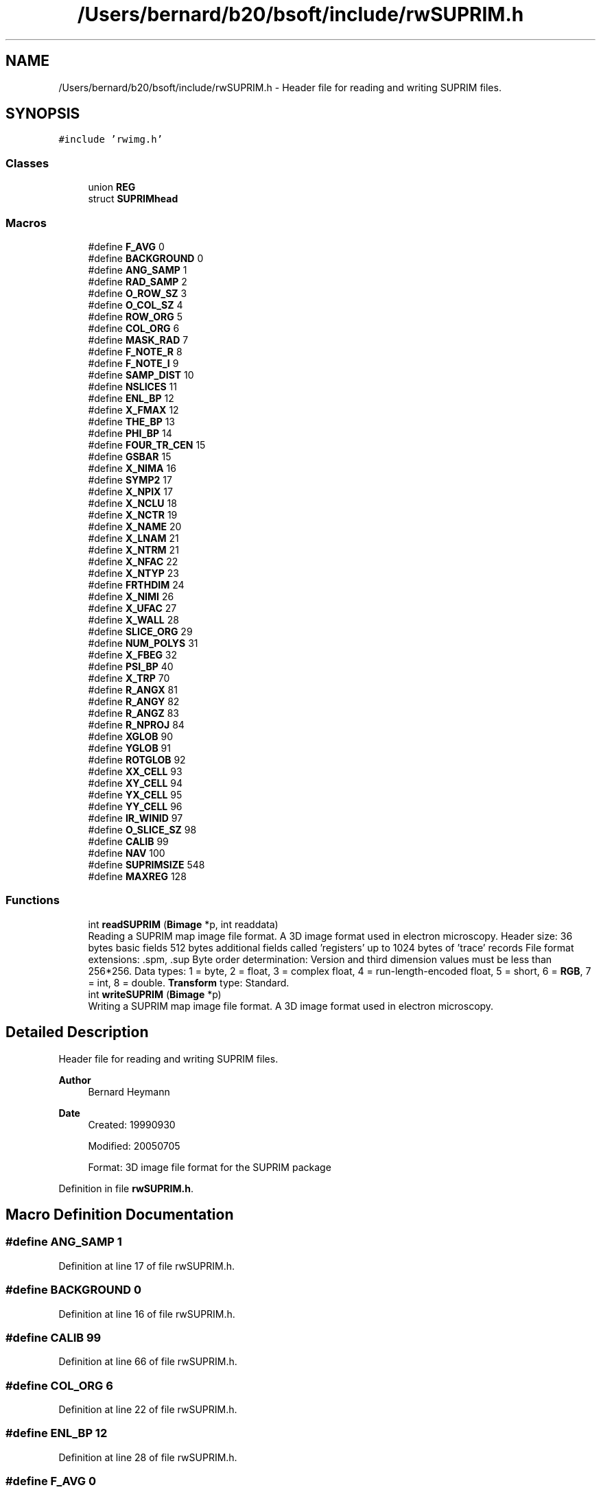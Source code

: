 .TH "/Users/bernard/b20/bsoft/include/rwSUPRIM.h" 3 "Wed Sep 1 2021" "Version 2.1.0" "Bsoft" \" -*- nroff -*-
.ad l
.nh
.SH NAME
/Users/bernard/b20/bsoft/include/rwSUPRIM.h \- Header file for reading and writing SUPRIM files\&.  

.SH SYNOPSIS
.br
.PP
\fC#include 'rwimg\&.h'\fP
.br

.SS "Classes"

.in +1c
.ti -1c
.RI "union \fBREG\fP"
.br
.ti -1c
.RI "struct \fBSUPRIMhead\fP"
.br
.in -1c
.SS "Macros"

.in +1c
.ti -1c
.RI "#define \fBF_AVG\fP   0"
.br
.ti -1c
.RI "#define \fBBACKGROUND\fP   0"
.br
.ti -1c
.RI "#define \fBANG_SAMP\fP   1"
.br
.ti -1c
.RI "#define \fBRAD_SAMP\fP   2"
.br
.ti -1c
.RI "#define \fBO_ROW_SZ\fP   3"
.br
.ti -1c
.RI "#define \fBO_COL_SZ\fP   4"
.br
.ti -1c
.RI "#define \fBROW_ORG\fP   5"
.br
.ti -1c
.RI "#define \fBCOL_ORG\fP   6"
.br
.ti -1c
.RI "#define \fBMASK_RAD\fP   7"
.br
.ti -1c
.RI "#define \fBF_NOTE_R\fP   8"
.br
.ti -1c
.RI "#define \fBF_NOTE_I\fP   9"
.br
.ti -1c
.RI "#define \fBSAMP_DIST\fP   10"
.br
.ti -1c
.RI "#define \fBNSLICES\fP   11"
.br
.ti -1c
.RI "#define \fBENL_BP\fP   12"
.br
.ti -1c
.RI "#define \fBX_FMAX\fP   12"
.br
.ti -1c
.RI "#define \fBTHE_BP\fP   13"
.br
.ti -1c
.RI "#define \fBPHI_BP\fP   14"
.br
.ti -1c
.RI "#define \fBFOUR_TR_CEN\fP   15"
.br
.ti -1c
.RI "#define \fBGSBAR\fP   15"
.br
.ti -1c
.RI "#define \fBX_NIMA\fP   16"
.br
.ti -1c
.RI "#define \fBSYMP2\fP   17"
.br
.ti -1c
.RI "#define \fBX_NPIX\fP   17"
.br
.ti -1c
.RI "#define \fBX_NCLU\fP   18"
.br
.ti -1c
.RI "#define \fBX_NCTR\fP   19"
.br
.ti -1c
.RI "#define \fBX_NAME\fP   20"
.br
.ti -1c
.RI "#define \fBX_LNAM\fP   21"
.br
.ti -1c
.RI "#define \fBX_NTRM\fP   21"
.br
.ti -1c
.RI "#define \fBX_NFAC\fP   22"
.br
.ti -1c
.RI "#define \fBX_NTYP\fP   23"
.br
.ti -1c
.RI "#define \fBFRTHDIM\fP   24"
.br
.ti -1c
.RI "#define \fBX_NIMI\fP   26"
.br
.ti -1c
.RI "#define \fBX_UFAC\fP   27"
.br
.ti -1c
.RI "#define \fBX_WALL\fP   28"
.br
.ti -1c
.RI "#define \fBSLICE_ORG\fP   29"
.br
.ti -1c
.RI "#define \fBNUM_POLYS\fP   31"
.br
.ti -1c
.RI "#define \fBX_FBEG\fP   32"
.br
.ti -1c
.RI "#define \fBPSI_BP\fP   40"
.br
.ti -1c
.RI "#define \fBX_TRP\fP   70"
.br
.ti -1c
.RI "#define \fBR_ANGX\fP   81"
.br
.ti -1c
.RI "#define \fBR_ANGY\fP   82"
.br
.ti -1c
.RI "#define \fBR_ANGZ\fP   83"
.br
.ti -1c
.RI "#define \fBR_NPROJ\fP   84"
.br
.ti -1c
.RI "#define \fBXGLOB\fP   90"
.br
.ti -1c
.RI "#define \fBYGLOB\fP   91"
.br
.ti -1c
.RI "#define \fBROTGLOB\fP   92"
.br
.ti -1c
.RI "#define \fBXX_CELL\fP   93"
.br
.ti -1c
.RI "#define \fBXY_CELL\fP   94"
.br
.ti -1c
.RI "#define \fBYX_CELL\fP   95"
.br
.ti -1c
.RI "#define \fBYY_CELL\fP   96"
.br
.ti -1c
.RI "#define \fBIR_WINID\fP   97"
.br
.ti -1c
.RI "#define \fBO_SLICE_SZ\fP   98"
.br
.ti -1c
.RI "#define \fBCALIB\fP   99"
.br
.ti -1c
.RI "#define \fBNAV\fP   100"
.br
.ti -1c
.RI "#define \fBSUPRIMSIZE\fP   548"
.br
.ti -1c
.RI "#define \fBMAXREG\fP   128"
.br
.in -1c
.SS "Functions"

.in +1c
.ti -1c
.RI "int \fBreadSUPRIM\fP (\fBBimage\fP *p, int readdata)"
.br
.RI "Reading a SUPRIM map image file format\&. A 3D image format used in electron microscopy\&. Header size: 36 bytes basic fields 512 bytes additional fields called 'registers' up to 1024 bytes of 'trace' records File format extensions: \&.spm, \&.sup Byte order determination: Version and third dimension values must be less than 256*256\&. Data types: 1 = byte, 2 = float, 3 = complex float, 4 = run-length-encoded float, 5 = short, 6 = \fBRGB\fP, 7 = int, 8 = double\&. \fBTransform\fP type: Standard\&. "
.ti -1c
.RI "int \fBwriteSUPRIM\fP (\fBBimage\fP *p)"
.br
.RI "Writing a SUPRIM map image file format\&. A 3D image format used in electron microscopy\&. "
.in -1c
.SH "Detailed Description"
.PP 
Header file for reading and writing SUPRIM files\&. 


.PP
\fBAuthor\fP
.RS 4
Bernard Heymann 
.RE
.PP
\fBDate\fP
.RS 4
Created: 19990930 
.PP
Modified: 20050705 
.PP
.nf
Format: 3D image file format for the SUPRIM package

.fi
.PP
 
.RE
.PP

.PP
Definition in file \fBrwSUPRIM\&.h\fP\&.
.SH "Macro Definition Documentation"
.PP 
.SS "#define ANG_SAMP   1"

.PP
Definition at line 17 of file rwSUPRIM\&.h\&.
.SS "#define BACKGROUND   0"

.PP
Definition at line 16 of file rwSUPRIM\&.h\&.
.SS "#define CALIB   99"

.PP
Definition at line 66 of file rwSUPRIM\&.h\&.
.SS "#define COL_ORG   6"

.PP
Definition at line 22 of file rwSUPRIM\&.h\&.
.SS "#define ENL_BP   12"

.PP
Definition at line 28 of file rwSUPRIM\&.h\&.
.SS "#define F_AVG   0"

.PP
Definition at line 15 of file rwSUPRIM\&.h\&.
.SS "#define F_NOTE_I   9"

.PP
Definition at line 25 of file rwSUPRIM\&.h\&.
.SS "#define F_NOTE_R   8"

.PP
Definition at line 24 of file rwSUPRIM\&.h\&.
.SS "#define FOUR_TR_CEN   15"

.PP
Definition at line 32 of file rwSUPRIM\&.h\&.
.SS "#define FRTHDIM   24"

.PP
Definition at line 44 of file rwSUPRIM\&.h\&.
.SS "#define GSBAR   15"

.PP
Definition at line 33 of file rwSUPRIM\&.h\&.
.SS "#define IR_WINID   97"

.PP
Definition at line 64 of file rwSUPRIM\&.h\&.
.SS "#define MASK_RAD   7"

.PP
Definition at line 23 of file rwSUPRIM\&.h\&.
.SS "#define MAXREG   128"

.PP
Definition at line 71 of file rwSUPRIM\&.h\&.
.SS "#define NAV   100"

.PP
Definition at line 67 of file rwSUPRIM\&.h\&.
.SS "#define NSLICES   11"

.PP
Definition at line 27 of file rwSUPRIM\&.h\&.
.SS "#define NUM_POLYS   31"

.PP
Definition at line 49 of file rwSUPRIM\&.h\&.
.SS "#define O_COL_SZ   4"

.PP
Definition at line 20 of file rwSUPRIM\&.h\&.
.SS "#define O_ROW_SZ   3"

.PP
Definition at line 19 of file rwSUPRIM\&.h\&.
.SS "#define O_SLICE_SZ   98"

.PP
Definition at line 65 of file rwSUPRIM\&.h\&.
.SS "#define PHI_BP   14"

.PP
Definition at line 31 of file rwSUPRIM\&.h\&.
.SS "#define PSI_BP   40"

.PP
Definition at line 51 of file rwSUPRIM\&.h\&.
.SS "#define R_ANGX   81"

.PP
Definition at line 53 of file rwSUPRIM\&.h\&.
.SS "#define R_ANGY   82"

.PP
Definition at line 54 of file rwSUPRIM\&.h\&.
.SS "#define R_ANGZ   83"

.PP
Definition at line 55 of file rwSUPRIM\&.h\&.
.SS "#define R_NPROJ   84"

.PP
Definition at line 56 of file rwSUPRIM\&.h\&.
.SS "#define RAD_SAMP   2"

.PP
Definition at line 18 of file rwSUPRIM\&.h\&.
.SS "#define ROTGLOB   92"

.PP
Definition at line 59 of file rwSUPRIM\&.h\&.
.SS "#define ROW_ORG   5"

.PP
Definition at line 21 of file rwSUPRIM\&.h\&.
.SS "#define SAMP_DIST   10"

.PP
Definition at line 26 of file rwSUPRIM\&.h\&.
.SS "#define SLICE_ORG   29"

.PP
Definition at line 48 of file rwSUPRIM\&.h\&.
.SS "#define SUPRIMSIZE   548"

.PP
Definition at line 69 of file rwSUPRIM\&.h\&.
.SS "#define SYMP2   17"

.PP
Definition at line 35 of file rwSUPRIM\&.h\&.
.SS "#define THE_BP   13"

.PP
Definition at line 30 of file rwSUPRIM\&.h\&.
.SS "#define X_FBEG   32"

.PP
Definition at line 50 of file rwSUPRIM\&.h\&.
.SS "#define X_FMAX   12"

.PP
Definition at line 29 of file rwSUPRIM\&.h\&.
.SS "#define X_LNAM   21"

.PP
Definition at line 40 of file rwSUPRIM\&.h\&.
.SS "#define X_NAME   20"

.PP
Definition at line 39 of file rwSUPRIM\&.h\&.
.SS "#define X_NCLU   18"

.PP
Definition at line 37 of file rwSUPRIM\&.h\&.
.SS "#define X_NCTR   19"

.PP
Definition at line 38 of file rwSUPRIM\&.h\&.
.SS "#define X_NFAC   22"

.PP
Definition at line 42 of file rwSUPRIM\&.h\&.
.SS "#define X_NIMA   16"

.PP
Definition at line 34 of file rwSUPRIM\&.h\&.
.SS "#define X_NIMI   26"

.PP
Definition at line 45 of file rwSUPRIM\&.h\&.
.SS "#define X_NPIX   17"

.PP
Definition at line 36 of file rwSUPRIM\&.h\&.
.SS "#define X_NTRM   21"

.PP
Definition at line 41 of file rwSUPRIM\&.h\&.
.SS "#define X_NTYP   23"

.PP
Definition at line 43 of file rwSUPRIM\&.h\&.
.SS "#define X_TRP   70"

.PP
Definition at line 52 of file rwSUPRIM\&.h\&.
.SS "#define X_UFAC   27"

.PP
Definition at line 46 of file rwSUPRIM\&.h\&.
.SS "#define X_WALL   28"

.PP
Definition at line 47 of file rwSUPRIM\&.h\&.
.SS "#define XGLOB   90"

.PP
Definition at line 57 of file rwSUPRIM\&.h\&.
.SS "#define XX_CELL   93"

.PP
Definition at line 60 of file rwSUPRIM\&.h\&.
.SS "#define XY_CELL   94"

.PP
Definition at line 61 of file rwSUPRIM\&.h\&.
.SS "#define YGLOB   91"

.PP
Definition at line 58 of file rwSUPRIM\&.h\&.
.SS "#define YX_CELL   95"

.PP
Definition at line 62 of file rwSUPRIM\&.h\&.
.SS "#define YY_CELL   96"

.PP
Definition at line 63 of file rwSUPRIM\&.h\&.
.SH "Function Documentation"
.PP 
.SS "int readSUPRIM (\fBBimage\fP * p, int readdata)"

.PP
Reading a SUPRIM map image file format\&. A 3D image format used in electron microscopy\&. Header size: 36 bytes basic fields 512 bytes additional fields called 'registers' up to 1024 bytes of 'trace' records File format extensions: \&.spm, \&.sup Byte order determination: Version and third dimension values must be less than 256*256\&. Data types: 1 = byte, 2 = float, 3 = complex float, 4 = run-length-encoded float, 5 = short, 6 = \fBRGB\fP, 7 = int, 8 = double\&. \fBTransform\fP type: Standard\&. 
.PP
\fBParameters\fP
.RS 4
\fI*p\fP the image structure\&. 
.br
\fIreaddata\fP flag to activate reading of image data\&. 
.RE
.PP
\fBReturns\fP
.RS 4
int error code (<0 means failure)\&. 
.RE
.PP

.PP
Definition at line 60 of file rwSUPRIM\&.cpp\&.
.SS "int writeSUPRIM (\fBBimage\fP * p)"

.PP
Writing a SUPRIM map image file format\&. A 3D image format used in electron microscopy\&. 
.PP
\fBParameters\fP
.RS 4
\fI*p\fP the image structure\&. 
.RE
.PP
\fBReturns\fP
.RS 4
int error code (<0 means failure)\&. 
.RE
.PP

.PP
Definition at line 203 of file rwSUPRIM\&.cpp\&.
.SH "Author"
.PP 
Generated automatically by Doxygen for Bsoft from the source code\&.
